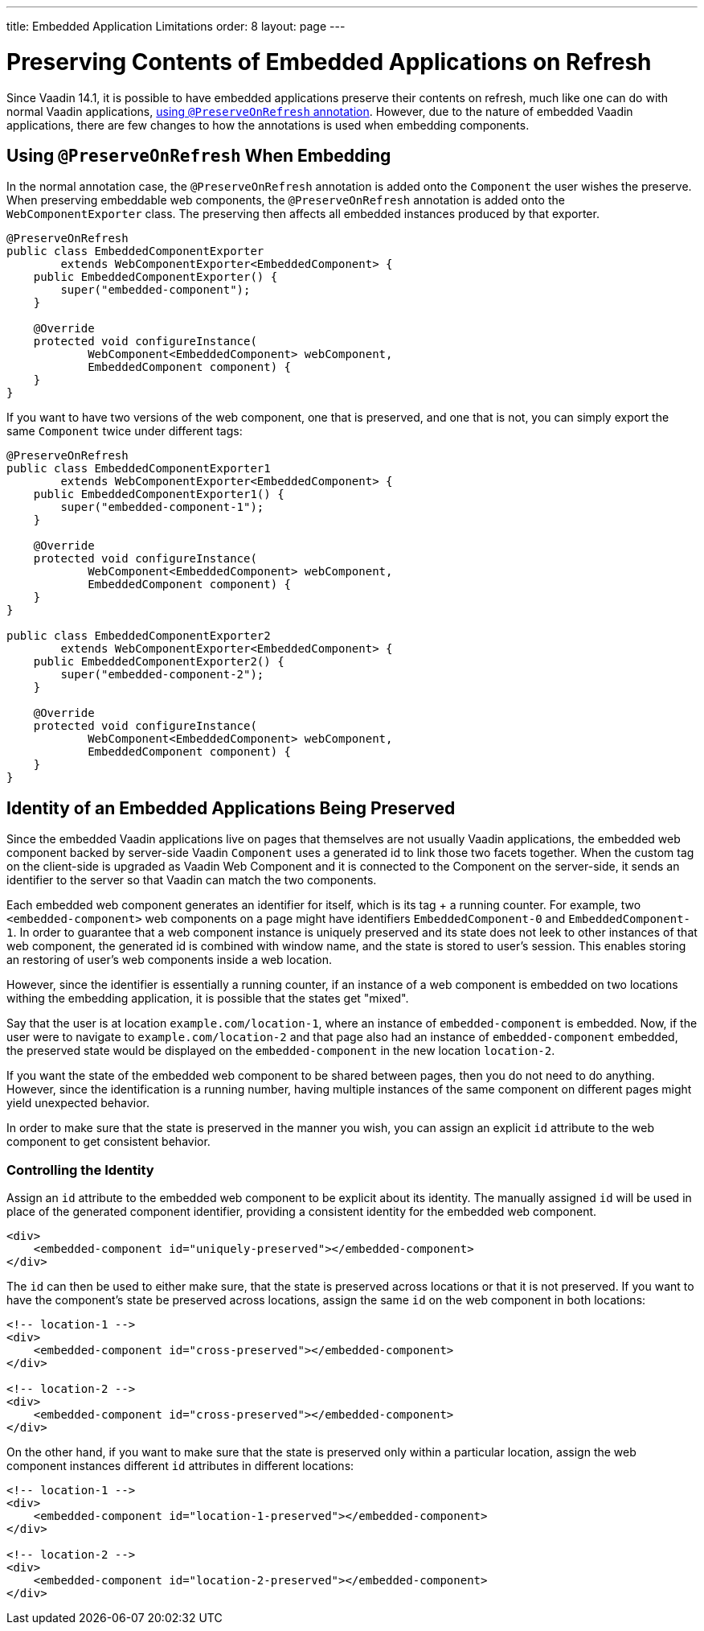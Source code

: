 ---
title: Embedded Application Limitations
order: 8
layout: page
---

= Preserving Contents of Embedded Applications on Refresh

Since Vaadin 14.1, it is possible to have embedded applications preserve their contents on refresh, much like one can do with normal Vaadin applications, <<../advanced/tutorial-preserving-state-on-refresh#,using `@PreserveOnRefresh` annotation>>.
However, due to the nature of embedded Vaadin applications, there are few changes to how the annotations is used when embedding components.

== Using `@PreserveOnRefresh` When Embedding

In the normal annotation case, the `@PreserveOnRefresh` annotation is added onto the `Component` the user wishes the preserve.
When preserving embeddable web components, the `@PreserveOnRefresh` annotation is added onto the `WebComponentExporter` class.
The preserving then affects all embedded instances produced by that exporter.

[source, java]
----
@PreserveOnRefresh
public class EmbeddedComponentExporter
        extends WebComponentExporter<EmbeddedComponent> {
    public EmbeddedComponentExporter() {
        super("embedded-component");
    }

    @Override
    protected void configureInstance(
            WebComponent<EmbeddedComponent> webComponent,
            EmbeddedComponent component) {
    }
}
----

If you want to have two versions of the web component, one that is preserved, and one that is not, you can simply export the same `Component` twice under different tags:

[source, java]
----
@PreserveOnRefresh
public class EmbeddedComponentExporter1
        extends WebComponentExporter<EmbeddedComponent> {
    public EmbeddedComponentExporter1() {
        super("embedded-component-1");
    }

    @Override
    protected void configureInstance(
            WebComponent<EmbeddedComponent> webComponent,
            EmbeddedComponent component) {
    }
}

public class EmbeddedComponentExporter2
        extends WebComponentExporter<EmbeddedComponent> {
    public EmbeddedComponentExporter2() {
        super("embedded-component-2");
    }

    @Override
    protected void configureInstance(
            WebComponent<EmbeddedComponent> webComponent,
            EmbeddedComponent component) {
    }
}
----

== Identity of an Embedded Applications Being Preserved
Since the embedded Vaadin applications live on pages that themselves are not usually Vaadin applications, the embedded web component backed by server-side Vaadin `Component` uses a generated id to link those two facets together.
When the custom tag on the client-side is upgraded as Vaadin Web Component and it is connected to the Component on the server-side, it sends an identifier to the server so that Vaadin can match the two components.

Each embedded web component generates an identifier for itself, which is its tag + a running counter.
For example, two `<embedded-component>` web components on a page might have identifiers `EmbeddedComponent-0` and `EmbeddedComponent-1`.
In order to guarantee that a web component instance is uniquely preserved and its state does not leek to other instances of that web component, the generated id is combined with window name, and the state is stored to user's session.
This enables storing an restoring of user's web components inside a web location.

However, since the identifier is essentially a running counter, if an instance of a web component is embedded on two locations withing the embedding application, it is possible that the states get "mixed".

Say that the user is at location `example.com/location-1`, where an instance of `embedded-component` is embedded.
Now, if the user were to navigate to `example.com/location-2` and that page also had an instance of `embedded-component` embedded, the preserved state would be displayed on the `embedded-component` in the new location `location-2`.

If you want the state of the embedded web component to be shared between pages, then you do not need to do anything.
However, since the identification is a running number, having multiple instances of the same component on different pages might yield unexpected behavior.

In order to make sure that the state is preserved in the manner you wish, you can assign an explicit `id` attribute to the web component to get consistent behavior.

=== Controlling the Identity
Assign an `id` attribute to the embedded web component to be explicit about its identity.
The manually assigned `id` will be used in place of the generated component identifier, providing a consistent identity for the embedded web component.

[source, html]
----
<div>
    <embedded-component id="uniquely-preserved"></embedded-component>
</div>
----

The `id` can then be used to either make sure, that the state is preserved across locations or that it is not preserved.
If you want to have the component's state be preserved across locations, assign the same `id` on the web component in both locations:

[source, html]
----
<!-- location-1 -->
<div>
    <embedded-component id="cross-preserved"></embedded-component>
</div>

<!-- location-2 -->
<div>
    <embedded-component id="cross-preserved"></embedded-component>
</div>
----

On the other hand, if you want to make sure that the state is preserved only within a particular location, assign the web component instances different `id` attributes in different locations:

[source, html]
----
<!-- location-1 -->
<div>
    <embedded-component id="location-1-preserved"></embedded-component>
</div>

<!-- location-2 -->
<div>
    <embedded-component id="location-2-preserved"></embedded-component>
</div>
----

